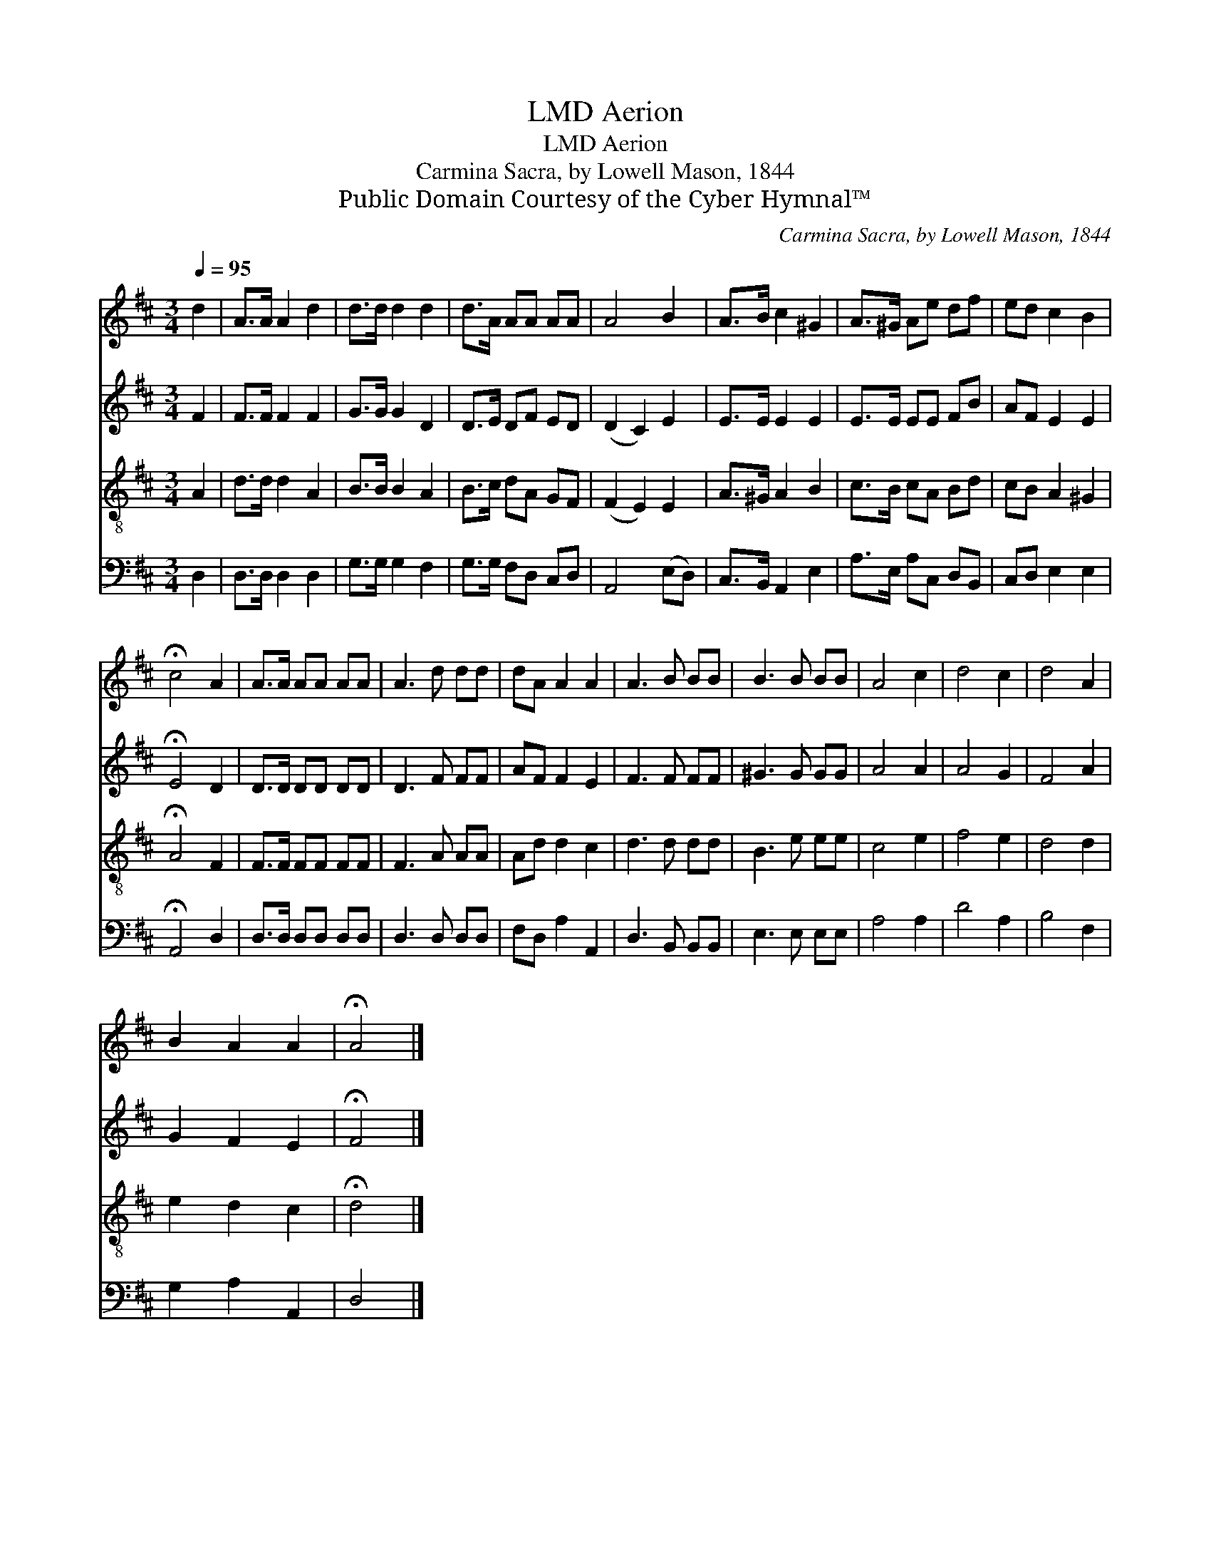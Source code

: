X:1
T:Aerion, LMD
T:Aerion, LMD
T:Carmina Sacra, by Lowell Mason, 1844
T:Public Domain Courtesy of the Cyber Hymnal™
C:Carmina Sacra, by Lowell Mason, 1844
Z:Public Domain
Z:Courtesy of the Cyber Hymnal™
%%score 1 2 3 4
L:1/8
Q:1/4=95
M:3/4
K:D
V:1 treble 
V:2 treble 
V:3 treble-8 
V:4 bass 
V:1
 d2 | A>A A2 d2 | d>d d2 d2 | d>A AA AA | A4 B2 | A>B c2 ^G2 | A>^G Ae df | ed c2 B2 | %8
 !fermata!c4 A2 | A>A AA AA | A3 d dd | dA A2 A2 | A3 B BB | B3 B BB | A4 c2 | d4 c2 | d4 A2 | %17
 B2 A2 A2 | !fermata!A4 |] %19
V:2
 F2 | F>F F2 F2 | G>G G2 D2 | D>E DF ED | (D2 C2) E2 | E>E E2 E2 | E>E EE FB | AF E2 E2 | %8
 !fermata!E4 D2 | D>D DD DD | D3 F FF | AF F2 E2 | F3 F FF | ^G3 G GG | A4 A2 | A4 G2 | F4 A2 | %17
 G2 F2 E2 | !fermata!F4 |] %19
V:3
 A2 | d>d d2 A2 | B>B B2 A2 | B>c dA GF | (F2 E2) E2 | A>^G A2 B2 | c>B cA Bd | cB A2 ^G2 | %8
 !fermata!A4 F2 | F>F FF FF | F3 A AA | Ad d2 c2 | d3 d dd | B3 e ee | c4 e2 | f4 e2 | d4 d2 | %17
 e2 d2 c2 | !fermata!d4 |] %19
V:4
 D,2 | D,>D, D,2 D,2 | G,>G, G,2 F,2 | G,>G, F,D, C,D, | A,,4 (E,D,) | C,>B,, A,,2 E,2 | %6
 A,>E, A,C, D,B,, | C,D, E,2 E,2 | !fermata!A,,4 D,2 | D,>D, D,D, D,D, | D,3 D, D,D, | %11
 F,D, A,2 A,,2 | D,3 B,, B,,B,, | E,3 E, E,E, | A,4 A,2 | D4 A,2 | B,4 F,2 | G,2 A,2 A,,2 | D,4 |] %19

